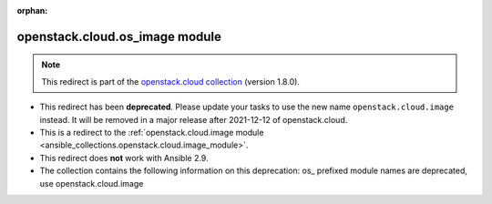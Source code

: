 
.. Document meta

:orphan:

.. Anchors

.. _ansible_collections.openstack.cloud.os_image_module:

.. Title

openstack.cloud.os_image module
+++++++++++++++++++++++++++++++

.. Collection note

.. note::
    This redirect is part of the `openstack.cloud collection <https://galaxy.ansible.com/openstack/cloud>`_ (version 1.8.0).


- This redirect has been **deprecated**. Please update your tasks to use the new name ``openstack.cloud.image`` instead.
  It will be removed in a major release after 2021-12-12 of openstack.cloud.
- This is a redirect to the :ref:`openstack.cloud.image module <ansible_collections.openstack.cloud.image_module>`.
- This redirect does **not** work with Ansible 2.9.
- The collection contains the following information on this deprecation: os_ prefixed module names are deprecated, use openstack.cloud.image
